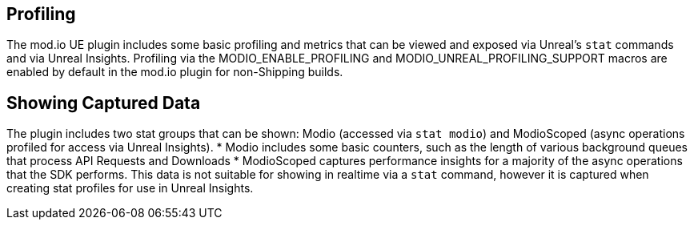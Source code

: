 == Profiling 

The mod.io UE plugin includes some basic profiling and metrics that can be viewed and exposed via Unreal's `stat` commands and via Unreal Insights. Profiling via the MODIO_ENABLE_PROFILING and MODIO_UNREAL_PROFILING_SUPPORT macros are enabled by default in the mod.io plugin for non-Shipping builds.

== Showing Captured Data

The plugin includes two stat groups that can be shown: Modio (accessed via `stat modio`) and ModioScoped (async operations profiled for access via Unreal Insights).
* Modio includes some basic counters, such as the length of various background queues that process API Requests and Downloads
* ModioScoped captures performance insights for a majority of the async operations that the SDK performs. This data is not suitable for showing in realtime via a `stat` command, however it is captured when creating stat profiles for use in Unreal Insights.